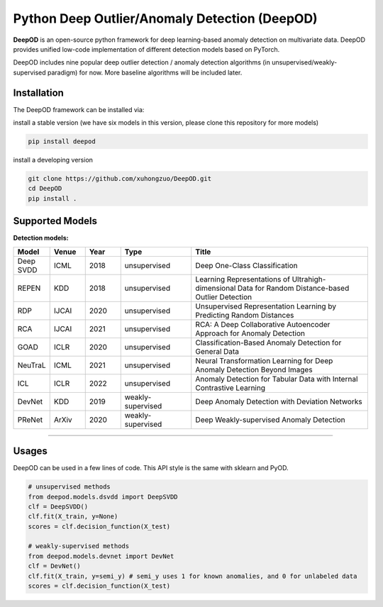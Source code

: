 Python Deep Outlier/Anomaly Detection (DeepOD)
==================================================

.. image:: https://github.com/xuhongzuo/DeepOD/actions/workflows/testing_conda.yml/badge.svg
   :target: https://github.com/xuhongzuo/DeepOD/actions/workflows/testing_conda.yml
   :alt: testing

.. image:: https://github.com/xuhongzuo/DeepOD/actions/workflows/testing.yml/badge.svg
   :target: https://github.com/xuhongzuo/DeepOD/actions/workflows/testing.yml
   :alt: testing



**DeepOD** is an open-source python framework for deep learning-based anomaly detection on multivariate data. DeepOD provides unified low-code implementation of different detection models based on PyTorch.


DeepOD includes nine popular deep outlier detection / anomaly detection algorithms (in unsupervised/weakly-supervised paradigm) for now. More baseline algorithms will be included later.



Installation
~~~~~~~~~~~~~~
The DeepOD framework can be installed via:

install a stable version (we have six models in this version, please clone this repository for more models)


.. code-block:: bash


    pip install deepod


install a developing version


.. code-block:: bash


    git clone https://github.com/xuhongzuo/DeepOD.git
    cd DeepOD
    pip install .


Supported Models
~~~~~~~~~~~~~~~~~

**Detection models:**

.. csv-table:: 
 :header: "Model", "Venue", "Year", "Type", "Title"  
 :widths: 4, 4, 4, 8, 20 

 Deep SVDD, ICML, 2018, unsupervised, Deep One-Class Classification  
 REPEN, KDD, 2018, unsupervised, Learning Representations of Ultrahigh-dimensional Data for Random Distance-based Outlier Detection
 RDP, IJCAI, 2020, unsupervised, Unsupervised Representation Learning by Predicting Random Distances  
 RCA, IJCAI, 2021, unsupervised, RCA: A Deep Collaborative Autoencoder Approach for Anomaly Detection
 GOAD, ICLR, 2020, unsupervised, Classification-Based Anomaly Detection for General Data
 NeuTraL, ICML, 2021, unsupervised, Neural Transformation Learning for Deep Anomaly Detection Beyond Images
 ICL, ICLR, 2022, unsupervised, Anomaly Detection for Tabular Data with Internal Contrastive Learning
 DevNet, KDD, 2019, weakly-supervised, Deep Anomaly Detection with Deviation Networks
 PReNet, ArXiv, 2020, weakly-supervised, Deep Weakly-supervised Anomaly Detection
~~~~~~~~~~~~~~


Usages
~~~~~~~~~~~~~~~~~


DeepOD can be used in a few lines of code. This API style is the same with sklearn and PyOD.


.. code-block:: python


    # unsupervised methods
    from deepod.models.dsvdd import DeepSVDD
    clf = DeepSVDD()
    clf.fit(X_train, y=None)
    scores = clf.decision_function(X_test)

    # weakly-supervised methods
    from deepod.models.devnet import DevNet
    clf = DevNet()
    clf.fit(X_train, y=semi_y) # semi_y uses 1 for known anomalies, and 0 for unlabeled data
    scores = clf.decision_function(X_test)


